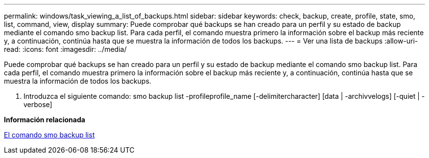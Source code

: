 ---
permalink: windows/task_viewing_a_list_of_backups.html 
sidebar: sidebar 
keywords: check, backup, create, profile, state, smo, list, command, view, display 
summary: Puede comprobar qué backups se han creado para un perfil y su estado de backup mediante el comando smo backup list. Para cada perfil, el comando muestra primero la información sobre el backup más reciente y, a continuación, continúa hasta que se muestra la información de todos los backups. 
---
= Ver una lista de backups
:allow-uri-read: 
:icons: font
:imagesdir: ../media/


[role="lead"]
Puede comprobar qué backups se han creado para un perfil y su estado de backup mediante el comando smo backup list. Para cada perfil, el comando muestra primero la información sobre el backup más reciente y, a continuación, continúa hasta que se muestra la información de todos los backups.

. Introduzca el siguiente comando: smo backup list -profileprofile_name [-delimitercharacter] [data | -archivvelogs] [-quiet | -verbose]


*Información relacionada*

xref:reference_the_smosmsapbackup_list_command.adoc[El comando smo backup list]
